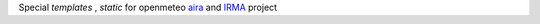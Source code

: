 
Special `templates` , `static` for openmeteo aira_ and IRMA_ project

.. _aira: https://github.com/openmeteo/aira
.. _IRMA: http://www.irrigation-management.eu/
